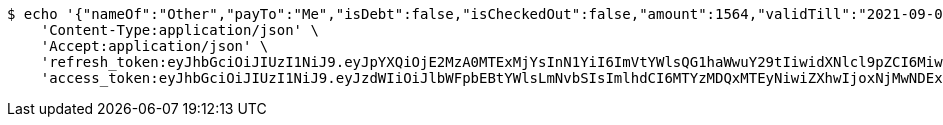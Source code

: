 [source,bash]
----
$ echo '{"nameOf":"Other","payTo":"Me","isDebt":false,"isCheckedOut":false,"amount":1564,"validTill":"2021-09-08T16:28:46.348675318"}' | http PUT 'http://localhost:8080/api/user/financial/debt-demand/update/4/' \
    'Content-Type:application/json' \
    'Accept:application/json' \
    'refresh_token:eyJhbGciOiJIUzI1NiJ9.eyJpYXQiOjE2MzA0MTExMjYsInN1YiI6ImVtYWlsQG1haWwuY29tIiwidXNlcl9pZCI6MiwiZXhwIjoxNjMyMjI1NTI2fQ.YvdCzm3w8NVmZ21UxCyl685ylZmWFT27nmgwWC3vA0U' \
    'access_token:eyJhbGciOiJIUzI1NiJ9.eyJzdWIiOiJlbWFpbEBtYWlsLmNvbSIsImlhdCI6MTYzMDQxMTEyNiwiZXhwIjoxNjMwNDExMTg2fQ.bESoaf-ZhNgV0YgbFL3wMZpSPr49laS8mZIQLM0_xgE'
----